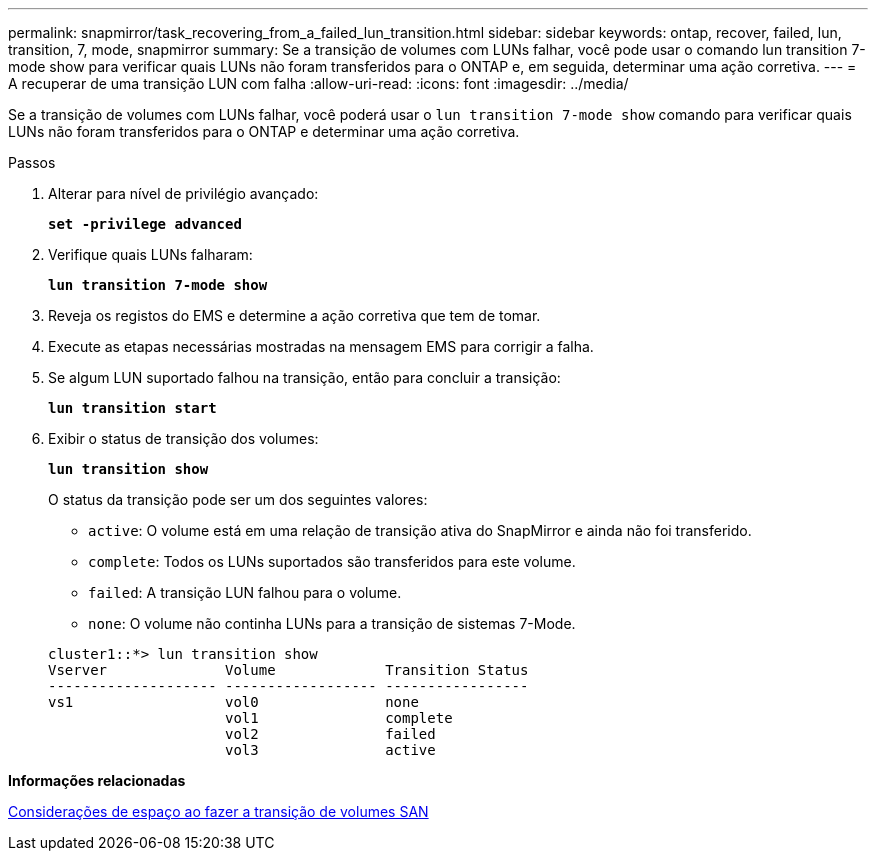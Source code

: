 ---
permalink: snapmirror/task_recovering_from_a_failed_lun_transition.html 
sidebar: sidebar 
keywords: ontap, recover, failed, lun, transition, 7, mode, snapmirror 
summary: Se a transição de volumes com LUNs falhar, você pode usar o comando lun transition 7-mode show para verificar quais LUNs não foram transferidos para o ONTAP e, em seguida, determinar uma ação corretiva. 
---
= A recuperar de uma transição LUN com falha
:allow-uri-read: 
:icons: font
:imagesdir: ../media/


[role="lead"]
Se a transição de volumes com LUNs falhar, você poderá usar o `lun transition 7-mode show` comando para verificar quais LUNs não foram transferidos para o ONTAP e determinar uma ação corretiva.

.Passos
. Alterar para nível de privilégio avançado:
+
`*set -privilege advanced*`

. Verifique quais LUNs falharam:
+
`*lun transition 7-mode show*`

. Reveja os registos do EMS e determine a ação corretiva que tem de tomar.
. Execute as etapas necessárias mostradas na mensagem EMS para corrigir a falha.
. Se algum LUN suportado falhou na transição, então para concluir a transição:
+
`*lun transition start*`

. Exibir o status de transição dos volumes:
+
`*lun transition show*`

+
O status da transição pode ser um dos seguintes valores:

+
** `active`: O volume está em uma relação de transição ativa do SnapMirror e ainda não foi transferido.
** `complete`: Todos os LUNs suportados são transferidos para este volume.
** `failed`: A transição LUN falhou para o volume.
** `none`: O volume não continha LUNs para a transição de sistemas 7-Mode.


+
[listing]
----
cluster1::*> lun transition show
Vserver              Volume             Transition Status
-------------------- ------------------ -----------------
vs1                  vol0               none
                     vol1               complete
                     vol2               failed
                     vol3               active
----


*Informações relacionadas*

xref:concept_considerations_for_space_when_transitioning_san_volumes.adoc[Considerações de espaço ao fazer a transição de volumes SAN]
